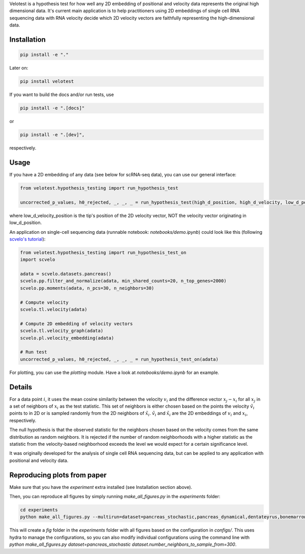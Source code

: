 Velotest is a hypothesis test for how well any 2D embedding of positional and velocity data represents
the original high dimensional data. It's current main application is to help practitioners using 2D embeddings
of single cell RNA sequencing data with RNA velocity decide which 2D velocity vectors are faithfully representing
the high-dimensional data.

Installation
------------------
.. code-block:: bash

   pip install -e "."

Later on:

.. code-block:: bash

   pip install velotest

If you want to build the docs and/or run tests, use

.. code-block:: bash

   pip install -e ".[docs]"

or

.. code-block:: bash

   pip install -e ".[dev]",

respectively.

Usage
----------------

If you have a 2D embedding of any data (see below for scRNA-seq data), you can use our general interface:

.. code-block:: python

   from velotest.hypothesis_testing import run_hypothesis_test

   uncorrected_p_values, h0_rejected, _, _, _ = run_hypothesis_test(high_d_position, high_d_velocity, low_d_position, low_d_velocity_position)

where low_d_velocity_position is the tip's position of the 2D velocity vector, NOT the velocity vector originating in low_d_position.


An application on single-cell sequencing data (runnable notebook: `notebooks/demo.ipynb`) could look like this (following `scvelo's tutorial <https://scvelo.readthedocs.io/en/stable/VelocityBasics.html>`_):

.. code-block:: python

   from velotest.hypothesis_testing import run_hypothesis_test_on
   import scvelo

   adata = scvelo.datasets.pancreas()
   scvelo.pp.filter_and_normalize(adata, min_shared_counts=20, n_top_genes=2000)
   scvelo.pp.moments(adata, n_pcs=30, n_neighbors=30)

   # Compute velocity
   scvelo.tl.velocity(adata)

   # Compute 2D embedding of velocity vectors
   scvelo.tl.velocity_graph(adata)
   scvelo.pl.velocity_embedding(adata)

   # Run test
   uncorrected_p_values, h0_rejected, _, _, _ = run_hypothesis_test_on(adata)


For plotting, you can use the `plotting` module. Have a look at `notebooks/demo.ipynb` for an example.


Details
--------------------
For a data point :math:`i`, it uses the mean cosine similarity between the velocity :math:`v_i` and
the difference vector :math:`x_j-x_i` for all :math:`x_j` in a set of neighbors of :math:`x_i` as the test statistic.
This set of neighbors is either chosen based on the points the velocity :math:`\tilde{v}_i` points to in 2D or
is sampled randomly from the 2D neighbors of :math:`\tilde{x}_i`.
:math:`\tilde{v}_i` and :math:`\tilde{x}_i` are the 2D embeddings of :math:`v_i` and :math:`x_i`, respectively.

The null hypothesis is that the observed statistic for the neighbors chosen based on the velocity comes from
the same distribution as random neighbors.
It is rejected if the number of random neighborhoods with a higher statistic as the statistic
from the velocity-based neighborhood exceeds the level we would expect for a certain significance level.

It was originally developed for the analysis of single cell RNA sequencing data,
but can be applied to any application with positional and velocity data.

Reproducing plots from paper
--------------------
Make sure that you have the `experiment` extra installed (see Installation section above).

Then, you can reproduce all figures by simply running `make_all_figures.py` in the `experiments` folder:

.. code-block:: bash

   cd experiments
   python make_all_figures.py --multirun=dataset=pancreas_stochastic,pancreas_dynamical,dentateyrus,bonemarrow,covid,gastrulation_erythroid,nystroem,developing_mouse_brain,organogenesis,veloviz

This will create a `fig` folder in the `experiments` folder with all figures based on the configuration in `configs/`.
This uses hydra to manage the configurations, so you can also modify individual configurations using the command line
with `python make_all_figures.py dataset=pancreas_stochastic dataset.number_neighbors_to_sample_from=300`.
